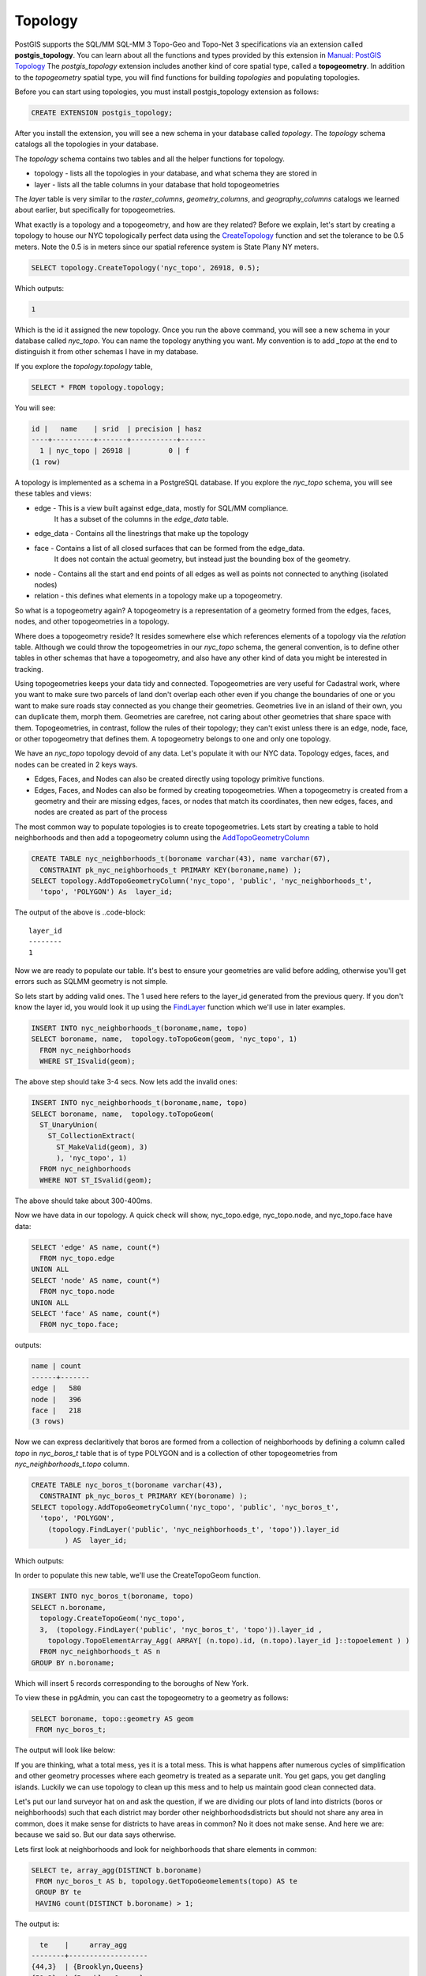 .. _topology:

Topology
=========

PostGIS supports the SQL/MM SQL-MM 3 Topo-Geo and Topo-Net 3 specifications
via an extension called **postgis_topology**. You can learn about all the functions and types provided by this extension in
`Manual: PostGIS Topology <https://postgis.net/docs/Topology.html>`_
The *postgis_topology* extension
includes another kind of core spatial type, called a **topogeometry**.
In addition to the *topogeometry* spatial type, you will find functions for building
*topologies* and populating topologies.

Before you can start using topologies, you must install postgis_topology extension as follows:

.. code-block:: sql

  CREATE EXTENSION postgis_topology;


After you install the extension, you will see a new schema in your database called `topology`.
The `topology` schema catalogs all the topologies in your database.

The `topology` schema contains two tables and all the helper functions for topology.

* topology - lists all the topologies in your database, and what schema they are stored in
* layer - lists all the table columns in your database that hold topogeometries

The *layer* table is very similar to the `raster_columns`, `geometry_columns`, and `geography_columns`
catalogs we learned about earlier, but specifically for topogeometries.

What exactly is a topology and a topogeometry, and how are they related?
Before we explain, let's start by creating
a topology to house our NYC topologically perfect data using the `CreateTopology <https://postgis.net/docs/CreateTopology.html>`_
function and set the tolerance to be 0.5 meters.
Note the 0.5 is in meters since our spatial reference system is State Plany NY meters.

.. code-block:: sql

  SELECT topology.CreateTopology('nyc_topo', 26918, 0.5);

Which outputs:

.. code-block:: sql

  1

Which is the id it assigned the new topology.
Once you run the above command, you will see a new schema in your database called `nyc_topo`.
You can name the topology anything you want.
My convention is to add `_topo` at the end to distinguish
it from other schemas I have in my database.

If you explore the `topology.topology` table,

.. code-block:: sql

  SELECT * FROM topology.topology;

You will see:

.. code-block::

  id |   name    | srid  | precision | hasz
  ----+----------+-------+-----------+------
    1 | nyc_topo | 26918 |         0 | f
  (1 row)

A topology is implemented as a schema in a PostgreSQL database.
If you explore the `nyc_topo` schema, you will see these tables and views:

* edge - This is a view built against edge_data, mostly for SQL/MM compliance.
         It has a subset of the columns in the `edge_data` table.
* edge_data - Contains all the linestrings that make up the topology
* face - Contains a list of all closed surfaces that can be formed from the edge_data.
        It does not contain the actual geometry, but instead just the bounding box of the geometry.
* node - Contains all the start and end points of all edges as well as points not connected to anything (isolated nodes)
* relation - this defines what elements in a topology make up a topogeometry.

So what is a topogeometry again?  A topogeometry is a representation of a geometry formed from the
edges, faces, nodes, and other topogeometries in a topology.

Where does a topogeometry reside?  It resides somewhere else which references elements of a topology via the *relation* table.
Although we could throw the topogeometries
in our `nyc_topo` schema, the general convention, is to define other tables in other schemas
that have a topogeometry, and also have any other kind of data you might be interested in tracking.

Using topogeometries keeps your data tidy and connected.
Topogeometries are very useful for Cadastral work, where you want to make sure two parcels of land don't overlap each
other even if you change the boundaries of one or you want to make sure roads stay connected as you change their geometries.
Geometries live in an island of their own, you can duplicate them, morph them.
Geometries are carefree, not caring about other geometries that share space with them.
Topogeometries, in contrast, follow the rules of their topology; they can't exist unless there is an
edge, node, face, or other topogeometry
that defines them. A topogeometry belongs to one and only one topology.

We have an `nyc_topo` topology devoid of any data.  Let's populate it with our NYC data.
Topology edges, faces, and nodes can be created in 2 keys ways.

* Edges, Faces, and Nodes can also be created directly using topology primitive functions.
* Edges, Faces, and Nodes can also be formed by creating topogeometries.
  When a topogeometry is created from a geometry and their are missing edges, faces,
  or nodes that match its coordinates, then new edges, faces, and nodes are created as part of the process

The most common way to populate topologies is to create topogeometries.
Lets start by creating a table to hold neighborhoods and then add a topogeometry column
using the `AddTopoGeometryColumn <https://postgis.net/docs/AddTopoGeometryColumn.html>`_

.. code-block:: sql

  CREATE TABLE nyc_neighborhoods_t(boroname varchar(43), name varchar(67),
    CONSTRAINT pk_nyc_neighborhoods_t PRIMARY KEY(boroname,name) );
  SELECT topology.AddTopoGeometryColumn('nyc_topo', 'public', 'nyc_neighborhoods_t',
    'topo', 'POLYGON') As  layer_id;


The output of the above is
..code-block::

  layer_id
  --------
  1

Now we are ready to populate our table.
It's best to ensure your geometries are valid before adding, otherwise you'll get errors such as
SQL\MM geometry is not simple.

So lets start by adding valid ones.  The 1 used here refers to the layer_id generated from the
previous query. If you don't know the layer id, you would look it up using the `FindLayer <https://postgis.net/docs/FindLayer.html>`_ function
which we'll use in later examples.

.. code-block:: sql

  INSERT INTO nyc_neighborhoods_t(boroname,name, topo)
  SELECT boroname, name,  topology.toTopoGeom(geom, 'nyc_topo', 1)
    FROM nyc_neighborhoods
    WHERE ST_ISvalid(geom);

The above step should take 3-4 secs.
Now lets add the invalid ones:

.. code-block:: sql

  INSERT INTO nyc_neighborhoods_t(boroname,name, topo)
  SELECT boroname, name,  topology.toTopoGeom(
    ST_UnaryUnion(
      ST_CollectionExtract(
        ST_MakeValid(geom), 3)
        ), 'nyc_topo', 1)
    FROM nyc_neighborhoods
    WHERE NOT ST_ISvalid(geom);

The above should take about 300-400ms.

Now we have data in our topology.  A quick check will show, nyc_topo.edge, nyc_topo.node, and nyc_topo.face have data:

.. code-block:: sql

  SELECT 'edge' AS name, count(*)
    FROM nyc_topo.edge
  UNION ALL
  SELECT 'node' AS name, count(*)
    FROM nyc_topo.node
  UNION ALL
  SELECT 'face' AS name, count(*)
    FROM nyc_topo.face;

outputs:

.. code-block::

  name | count
  ------+-------
  edge |   580
  node |   396
  face |   218
  (3 rows)


Now we can express declaritively that boros are formed from a collection of neighborhoods
by defining a column called *topo* in *nyc_boros_t* table that is of type POLYGON
and is a collection of other topogeometries from *nyc_neighborhoods_t.topo* column.

.. code-block:: sql

  CREATE TABLE nyc_boros_t(boroname varchar(43),
    CONSTRAINT pk_nyc_boros_t PRIMARY KEY(boroname) );
  SELECT topology.AddTopoGeometryColumn('nyc_topo', 'public', 'nyc_boros_t',
    'topo', 'POLYGON',
      (topology.FindLayer('public', 'nyc_neighborhoods_t', 'topo')).layer_id
          ) AS  layer_id;

Which outputs:

.. code-block

  layer_id
  ----------
          2
  (1 row)


In order to populate this new table, we'll use the CreateTopoGeom function.

.. code-block:: sql

  INSERT INTO nyc_boros_t(boroname, topo)
  SELECT n.boroname,
    topology.CreateTopoGeom('nyc_topo',
    3,  (topology.FindLayer('public', 'nyc_boros_t', 'topo')).layer_id ,
      topology.TopoElementArray_Agg( ARRAY[ (n.topo).id, (n.topo).layer_id ]::topoelement ) )
    FROM nyc_neighborhoods_t AS n
  GROUP BY n.boroname;


Which will insert 5 records corresponding to the boroughs of New York.

To view these in pgAdmin, you can cast the topogeometry to a geometry as follows:

.. code-block:: sql

 SELECT boroname, topo::geometry AS geom
  FROM nyc_boros_t;


The output will look like below:

.. image:: ./topology/boros_topogeom.png

If you are thinking, what a total mess, yes it is a total mess.
This is what happens after numerous cycles of simplification and other geometry processes
where each geometry is treated as a separate unit.  You get gaps, you get dangling islands.
Luckily we can use topology to clean up this mess and to help us maintain good clean connected data.

Let's put our land surveyor hat on and ask the question, if we are dividing our plots of land into
districts (boros or neighborhoods) such that each district may border other neighborhoodsdistricts
but should not share any area in common,
does it make sense for districts to have areas in common?  No it does not make sense.
And here we are:  because we said so. But our data says otherwise.

Lets first look at neighborhoods and look for neighborhoods that share elements in common:

.. code-block:: sql

 SELECT te, array_agg(DISTINCT b.boroname)
  FROM nyc_boros_t AS b, topology.GetTopoGeomelements(topo) AS te
  GROUP BY te
  HAVING count(DISTINCT b.boroname) > 1;


The output is:

.. code-block::

    te    |     array_agg
  --------+-------------------
  {44,3}  | {Brooklyn,Queens}
  {51,3}  | {Brooklyn,Queens}
  {76,3}  | {Brooklyn,Queens}
  {114,3} | {Brooklyn,Queens}
  {117,3} | {Brooklyn,Queens}
  (5 rows)

Which tells us that Queens and Brooklyn are in the middle of border wars.
In this query we use the  `GetTopoElements <https://postgis.net/docs/GetTopoElements.html>`_
function to declaritively state what components are shared across boroughs.

What is returned are a set of topolements.  A topoelement is represented as an array of 2 integers with the first number
being the id of the element, and the second, being the layer type of the element.
All types lower than 4 are primitives corresponding to (1 nodes, 2 edges, 3 faces).
All these are type 3, which corresponds to a face. We can use the `ST_GetFaceGeometry <https://postgis.net/docs/ST_GetFaceGeometry.html>`_
to get a visual representation of these shared faces as folows:

.. code-block:: sql

  SELECT te, t.geom, ST_Area(t.geom) AS area, array_agg(DISTINCT d.boroname) AS shared_boros
  FROM nyc_boros_t AS d, topology.GetTopoGeomelements(topo) AS te
    , topology.ST_GetFaceGeometry('nyc_topo',te[1]) AS t(geom)
  GROUP BY te, t.geom
  HAVING count(DISTINCT d.boroname) > 1
  ORDER BY area;

The result will be 5 rows corresponding to border disputes between Queens and Brooklyn.

If we look at our neighborhoods, we'll see a similar story but with 44 border disputes:

.. code-block:: sql

  SELECT te, t.geom, ST_Area(t.geom) AS area, array_agg(DISTINCT d.name) AS shared_d
  FROM nyc_neighborhoods_t AS d, topology.GetTopoGeomelements(d.topo) AS te
    , topology.ST_GetFaceGeometry('nyc_topo',te[1]) AS t(geom)
  GROUP BY te, t.geom
  HAVING count(DISTINCT d.name) > 1
  ORDER BY area;

Because boroughs are an aggregation of neighborhoods, we can fix the borough issue by fixing the neighborhood border disputes.

There are a number of ways we could fix this. We could go out surveying asking people
what neighbhood do they thing they are standing in.  Alternatively we could just assign slivers of
land to the neighborhood with the least amount of area or to the highest bidder.

Removing elements from Topogeometries is handled using the `TopoGeom_remElement <https://postgis.net/docs/TopoGeom_remElement.html>`_ function.  So lets get on with it, removing element from neighborhoods with the most amount of area as follows:

.. code-block:: sql

  WITH to_remove AS (SELECT te, MAX( ST_Area(d.topo::geometry) ) AS max_area, array_agg(DISTINCT d.name) AS shared_d
    FROM nyc_neighborhoods_t AS d, topology.GetTopoGeomelements(d.topo) AS te
      , topology.ST_GetFaceGeometry('nyc_topo',te[1]) AS t(geom)
    GROUP BY te
    HAVING count(DISTINCT d.name) > 1)
    UPDATE nyc_neighborhoods_t AS d SET topo = TopoGeom_remElement(topo, te)
    FROM to_remove
    WHERE d.name = ANY(to_remove.shared_d)
      AND ST_Area(d.topo::geometry) = to_remove.max_area;


The result of the above is 29 neighborhoods were updated.
IF you rerun the border dispute queries for neighborhoods and boros, you'll find you have no more border disputes.

We do still have gaps of empty space between neighborhoods caused by intensive simplication.
Such issues would need to be fixed by directly editing the topology using the
`Topology Editor family of functions <https://postgis.net/docs/Topology.html#Topology_Editing>`_.

